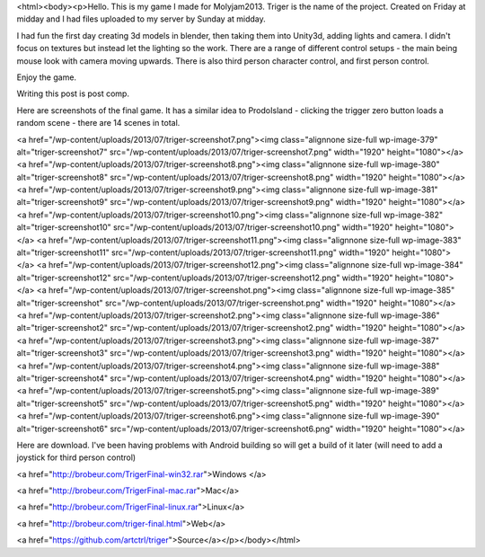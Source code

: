 <html><body><p>Hello. This is my game I made for Molyjam2013. Triger is the name of the project. Created on Friday at midday and I had files uploaded to my server by Sunday at midday.


I had fun the first day creating 3d models in blender, then taking them into Unity3d, adding lights and camera. I didn't focus on textures but instead let the lighting so the work. There are a range of different control setups - the main being mouse look with camera moving upwards. There is also third person character control, and first person control.



Enjoy the game.



Writing this post is post comp.



Here are screenshots of the final game. It has a similar idea to ProdoIsland - clicking the trigger zero button loads a random scene - there are 14 scenes in total.



<a href="/wp-content/uploads/2013/07/triger-screenshot7.png"><img class="alignnone size-full wp-image-379" alt="triger-screenshot7" src="/wp-content/uploads/2013/07/triger-screenshot7.png" width="1920" height="1080"></a> <a href="/wp-content/uploads/2013/07/triger-screenshot8.png"><img class="alignnone size-full wp-image-380" alt="triger-screenshot8" src="/wp-content/uploads/2013/07/triger-screenshot8.png" width="1920" height="1080"></a> <a href="/wp-content/uploads/2013/07/triger-screenshot9.png"><img class="alignnone size-full wp-image-381" alt="triger-screenshot9" src="/wp-content/uploads/2013/07/triger-screenshot9.png" width="1920" height="1080"></a> <a href="/wp-content/uploads/2013/07/triger-screenshot10.png"><img class="alignnone size-full wp-image-382" alt="triger-screenshot10" src="/wp-content/uploads/2013/07/triger-screenshot10.png" width="1920" height="1080"></a> <a href="/wp-content/uploads/2013/07/triger-screenshot11.png"><img class="alignnone size-full wp-image-383" alt="triger-screenshot11" src="/wp-content/uploads/2013/07/triger-screenshot11.png" width="1920" height="1080"></a> <a href="/wp-content/uploads/2013/07/triger-screenshot12.png"><img class="alignnone size-full wp-image-384" alt="triger-screenshot12" src="/wp-content/uploads/2013/07/triger-screenshot12.png" width="1920" height="1080"></a> <a href="/wp-content/uploads/2013/07/triger-screenshot.png"><img class="alignnone size-full wp-image-385" alt="triger-screenshot" src="/wp-content/uploads/2013/07/triger-screenshot.png" width="1920" height="1080"></a> <a href="/wp-content/uploads/2013/07/triger-screenshot2.png"><img class="alignnone size-full wp-image-386" alt="triger-screenshot2" src="/wp-content/uploads/2013/07/triger-screenshot2.png" width="1920" height="1080"></a> <a href="/wp-content/uploads/2013/07/triger-screenshot3.png"><img class="alignnone size-full wp-image-387" alt="triger-screenshot3" src="/wp-content/uploads/2013/07/triger-screenshot3.png" width="1920" height="1080"></a> <a href="/wp-content/uploads/2013/07/triger-screenshot4.png"><img class="alignnone size-full wp-image-388" alt="triger-screenshot4" src="/wp-content/uploads/2013/07/triger-screenshot4.png" width="1920" height="1080"></a> <a href="/wp-content/uploads/2013/07/triger-screenshot5.png"><img class="alignnone size-full wp-image-389" alt="triger-screenshot5" src="/wp-content/uploads/2013/07/triger-screenshot5.png" width="1920" height="1080"></a> <a href="/wp-content/uploads/2013/07/triger-screenshot6.png"><img class="alignnone size-full wp-image-390" alt="triger-screenshot6" src="/wp-content/uploads/2013/07/triger-screenshot6.png" width="1920" height="1080"></a>



 



Here are download. I've been having problems with Android building so will get a build of it later (will need to add a joystick for third person control)



<a href="http://brobeur.com/TrigerFinal-win32.rar">Windows </a>



<a href="http://brobeur.com/TrigerFinal-mac.rar">Mac</a>



<a href="http://brobeur.com/TrigerFinal-linux.rar">Linux</a>



<a href="http://brobeur.com/triger-final.html">Web</a>



<a href="https://github.com/artctrl/triger">Source</a></p></body></html>